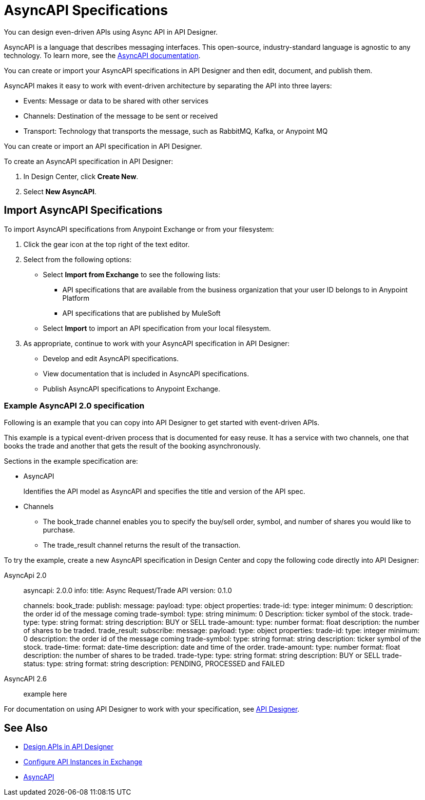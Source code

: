 = AsyncAPI Specifications   

You can design even-driven APIs using Async API in API Designer.

AsyncAPI is a language that describes messaging interfaces. This open-source, industry-standard language is agnostic to any technology. To learn more, see the https://www.asyncapi.com/docs/getting-started[AsyncAPI documentation]. 

You can create or import your AsyncAPI specifications in API Designer and then edit, document, and publish them. 

AsyncAPI makes it easy to work with event-driven architecture by separating the API into three layers:

* Events: Message or data to be shared with other services
* Channels: Destination of the message to be sent or received
* Transport: Technology that transports the message, such as RabbitMQ, Kafka, or Anypoint MQ

You can create or import an API specification in API Designer.

To create an AsyncAPI specification in API Designer:

. In Design Center, click *Create New*.
. Select *New AsyncAPI*.


== Import AsyncAPI Specifications

To import AsyncAPI specifications from Anypoint Exchange or from your filesystem:

. Click the gear icon at the top right of the text editor.
. Select from the following options:
+
** Select *Import from Exchange* to see the following lists:
*** API specifications that are available from the business organization that your user ID belongs to in Anypoint Platform
*** API specifications that are published by MuleSoft
** Select *Import* to import an API specification from your local filesystem.
+
. As appropriate, continue to work with your AsyncAPI specification in API Designer:

* Develop and edit AsyncAPI specifications.
* View documentation that is included in AsyncAPI specifications.
* Publish AsyncAPI specifications to Anypoint Exchange.

=== Example AsyncAPI 2.0 specification

Following is an example that you can copy into API Designer to get started with event-driven APIs. 

This example is a typical event-driven process that is documented for easy reuse. It has a service with two channels, one that books the trade and another that gets the result of the booking asynchronously.

Sections in the example specification are: 

* AsyncAPI  
+ 
Identifies the API model as AsyncAPI and specifies the title and version of the API spec.  
+ 
* Channels
** The book_trade channel enables you to specify the buy/sell order, symbol, and number of shares you would like to purchase.
** The trade_result channel returns the result of the transaction.

To try the example, create a new AsyncAPI specification in Design Center and copy the following code directly into API Designer:
[tabs]
====
AsyncApi 2.0::
+
--
asyncapi: 2.0.0
info:
  title: Async Request/Trade API
  version: 0.1.0

channels:
  book_trade:
    publish:
      message:
        payload:
          type: object
          properties:
            trade-id:
              type: integer
              minimum: 0
              description: the order id of the message coming
            trade-symbol:
              type: string
              minimum: 0
              Description: ticker symbol of the stock.
            trade-type:
              type: string
              format: string
              description: BUY or SELL 
            trade-amount:
              type: number
              format: float
              description: the number of shares to be traded.
  trade_result:
    subscribe:
      message:
        payload:
          type: object
          properties:
            trade-id:
              type: integer
              minimum: 0
              description: the order id of the message coming
            trade-symbol:
              type: string
              format: string
              description: ticker symbol of the stock.
            trade-time:
              format: date-time
              description: date and time of the order.
            trade-amount:
              type: number
              format: float
              description: the number of shares to be traded.
            trade-type:
              type: string
              format: string
              description: BUY or SELL 
            trade-status:
              type: string
              format: string
              description: PENDING, PROCESSED and FAILED
--

AsyncAPI 2.6:: 

example here

====

For documentation on using API Designer to work with your specification, see xref:design-center::design-create-publish-api-specs.adoc[API Designer].

== See Also

* xref:design-center::design-create-publish-api-specs.adoc[Design APIs in API Designer]
* xref:exchange::to-configure-api-settings.adoc[Configure API Instances in Exchange]
* https://www.asyncapi.com/docs/getting-started[AsyncAPI]
